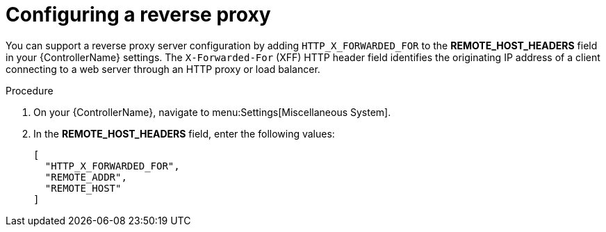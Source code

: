 

[id="proc-configuring-reverse-proxy_{context}"]



= Configuring a reverse proxy

[role="_abstract"]
You can support a reverse proxy server configuration by adding `HTTP_X_FORWARDED_FOR` to the *REMOTE_HOST_HEADERS* field in your {ControllerName} settings. The ``X-Forwarded-For`` (XFF) HTTP header field identifies the originating IP address of a client connecting to a web server through an HTTP proxy or load balancer.


.Procedure

. On your {ControllerName}, navigate to menu:Settings[Miscellaneous System].
. In the *REMOTE_HOST_HEADERS* field, enter the following values:
+
----
[
  "HTTP_X_FORWARDED_FOR",
  "REMOTE_ADDR",
  "REMOTE_HOST"
]
----
